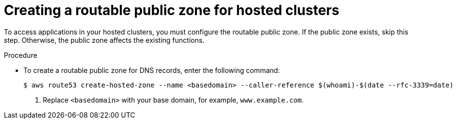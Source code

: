 // Module included in the following assemblies:
//
// * hosted_control_planes/hcp-deploy/hcp-deploy-aws.adoc

:_mod-docs-content-type: PROCEDURE
[id="hcp-aws-create-public-zone_{context}"]
= Creating a routable public zone for hosted clusters

To access applications in your hosted clusters, you must configure the routable public zone. If the public zone exists, skip this step. Otherwise, the public zone affects the existing functions.

.Procedure

* To create a routable public zone for DNS records, enter the following command:
+
[source,terminal]
----
$ aws route53 create-hosted-zone --name <basedomain> --caller-reference $(whoami)-$(date --rfc-3339=date) <1>
----
+
<1> Replace `<basedomain>` with your base domain, for example, `www.example.com`.
